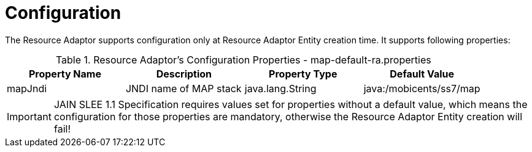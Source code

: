 
[[_ra_configuration]]
= Configuration

The Resource Adaptor supports configuration only at Resource Adaptor Entity creation time.
It supports following properties:

.Resource Adaptor's Configuration Properties - map-default-ra.properties
[cols="1,1,1,1", frame="all", options="header"]
|===
| Property Name | Description | Property Type | Default Value
| mapJndi | JNDI name of MAP stack | java.lang.String | java:/mobicents/ss7/map
|===

IMPORTANT: JAIN SLEE 1.1 Specification requires values set for properties without a default value,  which means the configuration for those properties are mandatory,  otherwise the Resource Adaptor Entity creation will fail! 
